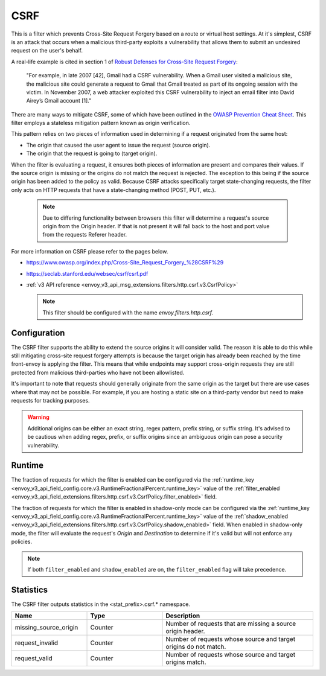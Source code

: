 .. _config_http_filters_csrf:

CSRF
====

This is a filter which prevents Cross-Site Request Forgery based on a route or virtual host settings.
At it's simplest, CSRF is an attack that occurs when a malicious third-party
exploits a vulnerability that allows them to submit an undesired request on the
user's behalf.

A real-life example is cited in section 1 of `Robust Defenses for Cross-Site Request Forgery <https://seclab.stanford.edu/websec/csrf/csrf.pdf>`_:

    "For example, in late 2007 [42], Gmail had a CSRF vulnerability. When a Gmail user visited
    a malicious site, the malicious site could generate a request to Gmail that Gmail treated
    as part of its ongoing session with the victim. In November 2007, a web attacker exploited
    this CSRF vulnerability to inject an email filter into David Airey’s Gmail account [1]."

There are many ways to mitigate CSRF, some of which have been outlined in the
`OWASP Prevention Cheat Sheet <https://github.com/OWASP/CheatSheetSeries/blob/5a1044e38778b42a19c6adbb4dfef7a0fb071099/cheatsheets/Cross-Site_Request_Forgery_Prevention_Cheat_Sheet.md>`_.
This filter employs a stateless mitigation pattern known as origin verification.

This pattern relies on two pieces of information used in determining if
a request originated from the same host:

* The origin that caused the user agent to issue the request (source origin).
* The origin that the request is going to (target origin).

When the filter is evaluating a request, it ensures both pieces of information are present
and compares their values. If the source origin is missing or the origins do not match
the request is rejected. The exception to this being if the source origin has been
added to the policy as valid. Because CSRF attacks specifically target state-changing
requests, the filter only acts on HTTP requests that have a state-changing method
(POST, PUT, etc.).

  .. note::
    Due to differing functionality between browsers this filter will determine
    a request's source origin from the Origin header. If that is not present it will
    fall back to the host and port value from the requests Referer header.


For more information on CSRF please refer to the pages below.

* https://www.owasp.org/index.php/Cross-Site_Request_Forgery_%28CSRF%29
* https://seclab.stanford.edu/websec/csrf/csrf.pdf
* :ref:`v3 API reference <envoy_v3_api_msg_extensions.filters.http.csrf.v3.CsrfPolicy>`

  .. note::

    This filter should be configured with the name *envoy.filters.http.csrf*.

.. _csrf-configuration:

Configuration
-------------

The CSRF filter supports the ability to extend the source origins it will consider
valid. The reason it is able to do this while still mitigating cross-site request
forgery attempts is because the target origin has already been reached by the time
front-envoy is applying the filter. This means that while endpoints may support
cross-origin requests they are still protected from malicious third-parties who
have not been allowlisted.

It's important to note that requests should generally originate from the same
origin as the target but there are use cases where that may not be possible.
For example, if you are hosting a static site on a third-party vendor but need
to make requests for tracking purposes.

.. warning::

  Additional origins can be either an exact string, regex pattern, prefix string,
  or suffix string. It's advised to be cautious when adding regex, prefix, or suffix
  origins since an ambiguous origin can pose a security vulnerability.

.. _csrf-runtime:

Runtime
-------

The fraction of requests for which the filter is enabled can be configured via the :ref:`runtime_key
<envoy_v3_api_field_config.core.v3.RuntimeFractionalPercent.runtime_key>` value of the :ref:`filter_enabled
<envoy_v3_api_field_extensions.filters.http.csrf.v3.CsrfPolicy.filter_enabled>` field.

The fraction of requests for which the filter is enabled in shadow-only mode can be configured via
the :ref:`runtime_key <envoy_v3_api_field_config.core.v3.RuntimeFractionalPercent.runtime_key>` value of the
:ref:`shadow_enabled <envoy_v3_api_field_extensions.filters.http.csrf.v3.CsrfPolicy.shadow_enabled>` field.
When enabled in shadow-only mode, the filter will evaluate the request's *Origin* and *Destination*
to determine if it's valid but will not enforce any policies.

.. note::

  If both ``filter_enabled`` and ``shadow_enabled`` are on, the ``filter_enabled``
  flag will take precedence.

.. _csrf-statistics:

Statistics
----------

The CSRF filter outputs statistics in the <stat_prefix>.csrf.* namespace.

.. csv-table::
  :header: Name, Type, Description
  :widths: 1, 1, 2

  missing_source_origin, Counter, Number of requests that are missing a source origin header.
  request_invalid, Counter, Number of requests whose source and target origins do not match.
  request_valid, Counter, Number of requests whose source and target origins match.
